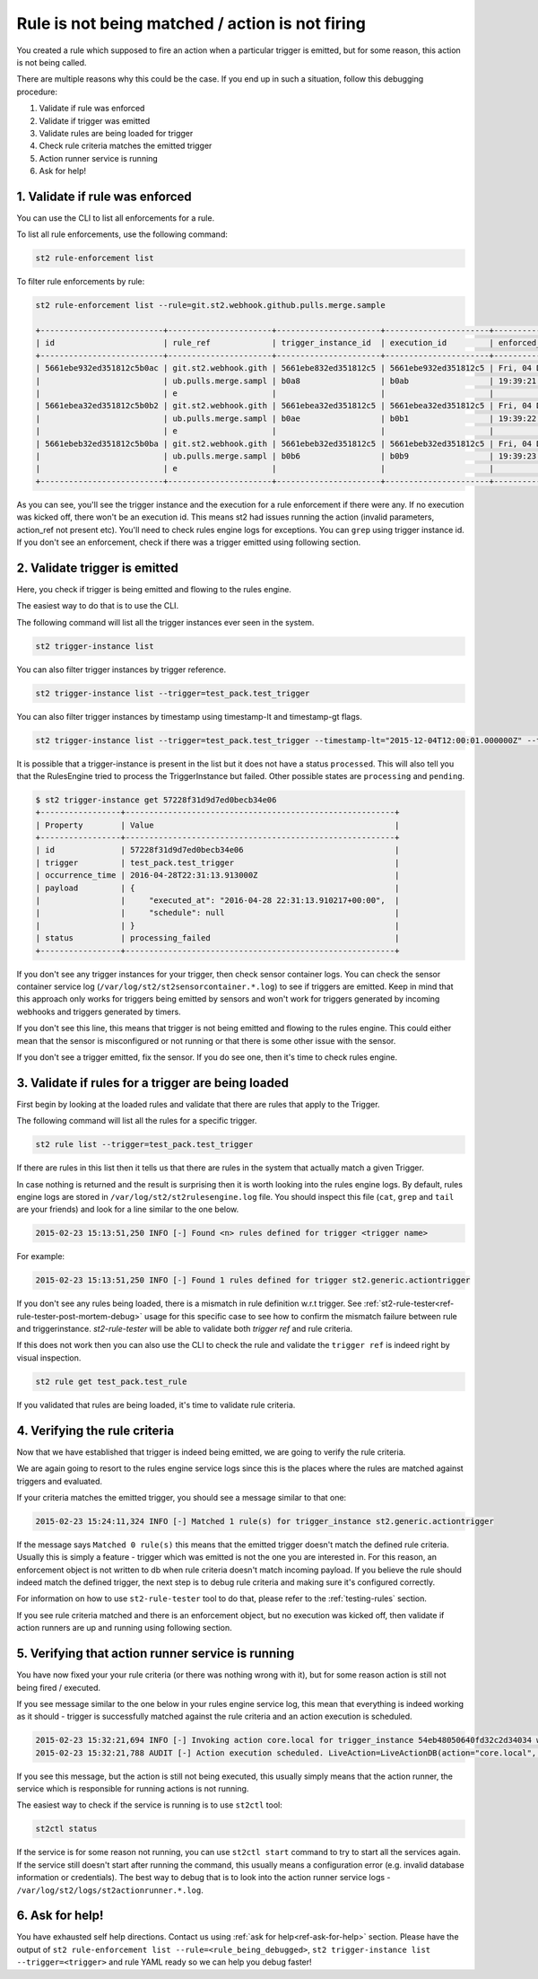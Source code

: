 Rule is not being matched / action is not firing
================================================

You created a rule which supposed to fire an action when a particular trigger
is emitted, but for some reason, this action is not being called.

There are multiple reasons why this could be the case. If you end up in such a situation,
follow this debugging procedure:

1. Validate if rule was enforced
2. Validate if trigger was emitted
3. Validate rules are being loaded for trigger
4. Check rule criteria matches the emitted trigger
5. Action runner service is running
6. Ask for help!

1. Validate if rule was enforced
--------------------------------

You can use the CLI to list all enforcements for a rule.

To list all rule enforcements, use the following command:

.. code-block:: bash

    st2 rule-enforcement list

To filter rule enforcements by rule:

.. code-block:: bash

    st2 rule-enforcement list --rule=git.st2.webhook.github.pulls.merge.sample

    +--------------------------+----------------------+----------------------+----------------------+----------------------+
    | id                       | rule_ref             | trigger_instance_id  | execution_id         | enforced_at          |
    +--------------------------+----------------------+----------------------+----------------------+----------------------+
    | 5661ebe932ed351812c5b0ac | git.st2.webhook.gith | 5661ebe832ed351812c5 | 5661ebe932ed351812c5 | Fri, 04 Dec 2015     |
    |                          | ub.pulls.merge.sampl | b0a8                 | b0ab                 | 19:39:21 UTC         |
    |                          | e                    |                      |                      |                      |
    | 5661ebea32ed351812c5b0b2 | git.st2.webhook.gith | 5661ebea32ed351812c5 | 5661ebea32ed351812c5 | Fri, 04 Dec 2015     |
    |                          | ub.pulls.merge.sampl | b0ae                 | b0b1                 | 19:39:22 UTC         |
    |                          | e                    |                      |                      |                      |
    | 5661ebeb32ed351812c5b0ba | git.st2.webhook.gith | 5661ebeb32ed351812c5 | 5661ebeb32ed351812c5 | Fri, 04 Dec 2015     |
    |                          | ub.pulls.merge.sampl | b0b6                 | b0b9                 | 19:39:23 UTC         |
    |                          | e                    |                      |                      |                      |
    +--------------------------+----------------------+----------------------+----------------------+----------------------+

As you can see, you'll see the trigger instance and the execution for a rule enforcement if
there were any. If no execution was kicked off, there won't be an execution id. This means
st2 had issues running the action (invalid parameters, action_ref not present etc). You'll need
to check rules engine logs for exceptions. You can ``grep`` using trigger instance id.
If you don't see an enforcement, check if there was a trigger emitted using following section.

2. Validate trigger is emitted
-------------------------------

Here, you check if trigger is being emitted and flowing to the rules engine.

The easiest way to do that is to use the CLI.

The following command will list all the trigger instances ever seen in the system.

.. code-block:: bash

    st2 trigger-instance list

You can also filter trigger instances by trigger reference.

.. code-block:: bash

    st2 trigger-instance list --trigger=test_pack.test_trigger

You can also filter trigger instances by timestamp using timestamp-lt and timestamp-gt flags.

.. code-block:: bash

    st2 trigger-instance list --trigger=test_pack.test_trigger --timestamp-lt="2015-12-04T12:00:01.000000Z" --timestamp-gt="2015-12-03T12:00:01.000000Z"

It is possible that a trigger-instance is present in the list but it does not have a status ``processed``. This
will also tell you that the RulesEngine tried to process the TriggerInstance but failed. Other possible states
are ``processing`` and ``pending``.

.. code-block:: bash

    $ st2 trigger-instance get 57228f31d9d7ed0becb34e06
    +-----------------+---------------------------------------------------------+
    | Property        | Value                                                   |
    +-----------------+---------------------------------------------------------+
    | id              | 57228f31d9d7ed0becb34e06                                |
    | trigger         | test_pack.test_trigger                                  |
    | occurrence_time | 2016-04-28T22:31:13.913000Z                             |
    | payload         | {                                                       |
    |                 |     "executed_at": "2016-04-28 22:31:13.910217+00:00",  |
    |                 |     "schedule": null                                    |
    |                 | }                                                       |
    | status          | processing_failed                                       |
    +-----------------+---------------------------------------------------------+

If you don't see any trigger instances for your trigger, then check sensor container logs.
You can check the sensor container service log
(``/var/log/st2/st2sensorcontainer.*.log``) to see if triggers are emitted.
Keep in mind that this approach only works for triggers being emitted by sensors and won't work for triggers generated by incoming webhooks and triggers generated by timers.

If you don't see this line, this means that trigger is not being emitted and
flowing to the rules engine. This could either mean that the sensor is
misconfigured or not running or that there is some other issue with the sensor.

If you don't see a trigger emitted, fix the sensor. If you do see one, then it's time
to check rules engine.

3. Validate if rules for a trigger are being loaded
---------------------------------------------------

First begin by looking at the loaded rules and validate that there are rules that apply
to the Trigger.

The following command will list all the rules for a specific trigger.

.. code-block:: bash

    st2 rule list --trigger=test_pack.test_trigger

If there are rules in this list then it tells us that there are rules in the system that actually match a given Trigger.

In case nothing is returned and the result is surprising then it is worth looking into the rules engine logs. By default, rules engine logs are stored in ``/var/log/st2/st2rulesengine.log`` file. You should inspect this file (``cat``, ``grep`` and ``tail`` are your friends) and look for a line similar to the one below.

.. code-block:: bash

    2015-02-23 15:13:51,250 INFO [-] Found <n> rules defined for trigger <trigger name>

For example:

.. code-block:: bash

    2015-02-23 15:13:51,250 INFO [-] Found 1 rules defined for trigger st2.generic.actiontrigger

If you don't see any rules being loaded, there is a mismatch in rule definition w.r.t trigger. See :ref:`st2-rule-tester<ref-rule-tester-post-mortem-debug>` usage for this specific case to see how to confirm the mismatch failure between rule and triggerinstance. `st2-rule-tester` will be able to validate both `trigger ref` and rule criteria.

If this does not work then you can also use the CLI to check the rule and validate the ``trigger ref`` is indeed right by visual inspection.

.. code-block:: bash

    st2 rule get test_pack.test_rule

If you validated that rules are being loaded, it's time to validate rule criteria.

4. Verifying the rule criteria
------------------------------

Now that we have established that trigger is indeed being emitted, we are going
to verify the rule criteria.

We are again going to resort to the rules engine service logs since this is the
places where the rules are matched against triggers and evaluated.

If your criteria matches the emitted trigger, you should see a message similar
to that one:

.. code-block:: bash

    2015-02-23 15:24:11,324 INFO [-] Matched 1 rule(s) for trigger_instance st2.generic.actiontrigger

If the message says ``Matched 0 rule(s)`` this means that the emitted trigger
doesn't match the defined rule criteria. Usually this is simply a feature -
trigger which was emitted is not the one you are interested in. For this reason,
an enforcement object is not written to db when rule criteria doesn't match
incoming payload.  If you believe the rule should indeed match the defined trigger, the next
step is to debug rule criteria and making sure it's configured correctly.

For information on how to use ``st2-rule-tester`` tool to do that, please refer
to the :ref:`testing-rules` section.

If you see rule criteria matched and there is an enforcement object, but no execution was kicked off, then validate if action runners are up and running using following section.

5. Verifying that action runner service is running
---------------------------------------------------

You have now fixed your your rule criteria (or there was nothing wrong with it),
but for some reason action is still not being fired / executed.

If you see message similar to the one below in your rules engine service log,
this mean that everything is indeed working as it should - trigger is
successfully matched against the rule criteria and an action execution is
scheduled.

.. code-block:: bash

    2015-02-23 15:32:21,694 INFO [-] Invoking action core.local for trigger_instance 54eb48050640fd32c2d34034 with data {"cmd": "echo \"2015-02-23 15:32:21.663471\""}.
    2015-02-23 15:32:21,788 AUDIT [-] Action execution scheduled. LiveAction=LiveActionDB(action="core.local", ...

If you see this message, but the action is still not being executed, this
usually simply means that the action runner, the service which is responsible
for running actions is not running.

The easiest way to check if the service is running is to use ``st2ctl`` tool:

.. code-block:: bash

    st2ctl status

If the service is for some reason not running, you can use ``st2ctl start``
command to try to start all the services again. If the service still doesn't
start after running the command, this usually means a configuration error
(e.g. invalid database information or credentials). The best way to debug
that is to look into the action runner service logs -
``/var/log/st2/logs/st2actionrunner.*.log``.

6. Ask for help!
----------------

You have exhausted self help directions. Contact us
using :ref:`ask for help<ref-ask-for-help>` section. Please have the output of
``st2 rule-enforcement list --rule=<rule_being_debugged>``,
``st2 trigger-instance list --trigger=<trigger>`` and rule YAML ready so
we can help you debug faster!

